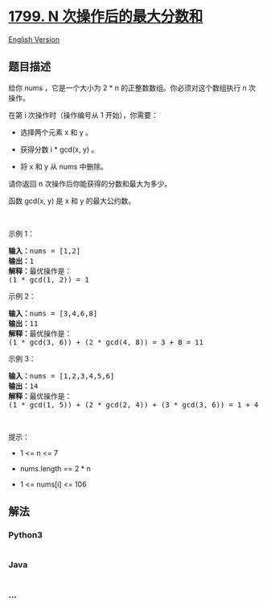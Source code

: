 * [[https://leetcode-cn.com/problems/maximize-score-after-n-operations][1799.
N 次操作后的最大分数和]]
  :PROPERTIES:
  :CUSTOM_ID: n-次操作后的最大分数和
  :END:
[[./solution/1700-1799/1799.Maximize Score After N Operations/README_EN.org][English
Version]]

** 题目描述
   :PROPERTIES:
   :CUSTOM_ID: 题目描述
   :END:

#+begin_html
  <!-- 这里写题目描述 -->
#+end_html

#+begin_html
  <p>
#+end_html

给你 nums ，它是一个大小为 2 * n 的正整数数组。你必须对这个数组执行
n 次操作。

#+begin_html
  </p>
#+end_html

#+begin_html
  <p>
#+end_html

在第 i 次操作时（操作编号从 1 开始），你需要：

#+begin_html
  </p>
#+end_html

#+begin_html
  <ul>
#+end_html

#+begin_html
  <li>
#+end_html

选择两个元素 x 和 y 。

#+begin_html
  </li>
#+end_html

#+begin_html
  <li>
#+end_html

获得分数 i * gcd(x, y) 。

#+begin_html
  </li>
#+end_html

#+begin_html
  <li>
#+end_html

将 x 和 y 从 nums 中删除。

#+begin_html
  </li>
#+end_html

#+begin_html
  </ul>
#+end_html

#+begin_html
  <p>
#+end_html

请你返回 n 次操作后你能获得的分数和最大为多少。

#+begin_html
  </p>
#+end_html

#+begin_html
  <p>
#+end_html

函数 gcd(x, y) 是 x 和 y 的最大公约数。

#+begin_html
  </p>
#+end_html

#+begin_html
  <p>
#+end_html

 

#+begin_html
  </p>
#+end_html

#+begin_html
  <p>
#+end_html

示例 1：

#+begin_html
  </p>
#+end_html

#+begin_html
  <pre><b>输入：</b>nums = [1,2]
  <b>输出：</b>1
  <b>解释：</b>最优操作是：
  (1 * gcd(1, 2)) = 1
  </pre>
#+end_html

#+begin_html
  <p>
#+end_html

示例 2：

#+begin_html
  </p>
#+end_html

#+begin_html
  <pre><b>输入：</b>nums = [3,4,6,8]
  <b>输出：</b>11
  <b>解释：</b>最优操作是：
  (1 * gcd(3, 6)) + (2 * gcd(4, 8)) = 3 + 8 = 11
  </pre>
#+end_html

#+begin_html
  <p>
#+end_html

示例 3：

#+begin_html
  </p>
#+end_html

#+begin_html
  <pre><b>输入：</b>nums = [1,2,3,4,5,6]
  <b>输出：</b>14
  <b>解释：</b>最优操作是：
  (1 * gcd(1, 5)) + (2 * gcd(2, 4)) + (3 * gcd(3, 6)) = 1 + 4 + 9 = 14
  </pre>
#+end_html

#+begin_html
  <p>
#+end_html

 

#+begin_html
  </p>
#+end_html

#+begin_html
  <p>
#+end_html

提示：

#+begin_html
  </p>
#+end_html

#+begin_html
  <ul>
#+end_html

#+begin_html
  <li>
#+end_html

1 <= n <= 7

#+begin_html
  </li>
#+end_html

#+begin_html
  <li>
#+end_html

nums.length == 2 * n

#+begin_html
  </li>
#+end_html

#+begin_html
  <li>
#+end_html

1 <= nums[i] <= 106

#+begin_html
  </li>
#+end_html

#+begin_html
  </ul>
#+end_html

** 解法
   :PROPERTIES:
   :CUSTOM_ID: 解法
   :END:

#+begin_html
  <!-- 这里可写通用的实现逻辑 -->
#+end_html

#+begin_html
  <!-- tabs:start -->
#+end_html

*** *Python3*
    :PROPERTIES:
    :CUSTOM_ID: python3
    :END:

#+begin_html
  <!-- 这里可写当前语言的特殊实现逻辑 -->
#+end_html

#+begin_src python
#+end_src

*** *Java*
    :PROPERTIES:
    :CUSTOM_ID: java
    :END:

#+begin_html
  <!-- 这里可写当前语言的特殊实现逻辑 -->
#+end_html

#+begin_src java
#+end_src

*** *...*
    :PROPERTIES:
    :CUSTOM_ID: section
    :END:
#+begin_example
#+end_example

#+begin_html
  <!-- tabs:end -->
#+end_html
